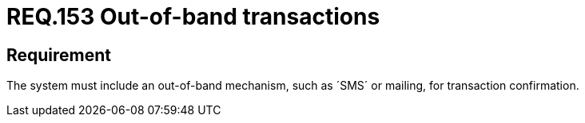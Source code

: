 :slug: rules/153/
:category: source
:description: This document, attached to the source code security, details guidelines and security requirements related to the handling or management of transactions which should be performed out-of-band. Some examples of this type of mechanisms are e-mails, +SMS+, among others.
:keywords: Requirement, Security, Transaction, Band, Email, SMS.
:rules: yes

= REQ.153 Out-of-band transactions

== Requirement

The system must include an out-of-band mechanism, such as ´SMS´ or mailing, for
transaction confirmation.
